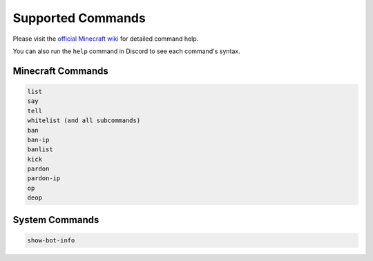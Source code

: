 Supported Commands
==================

Please visit the `official Minecraft wiki <https://minecraft.gamepedia.com/Commands>`_ for detailed command help.

You can also run the ``help`` command in Discord to see each command's syntax.

Minecraft Commands
------------------

.. code-block:: shell

    list
    say
    tell
    whitelist (and all subcommands)
    ban
    ban-ip
    banlist
    kick
    pardon
    pardon-ip
    op
    deop

System Commands
---------------

.. code-block:: shell

    show-bot-info
